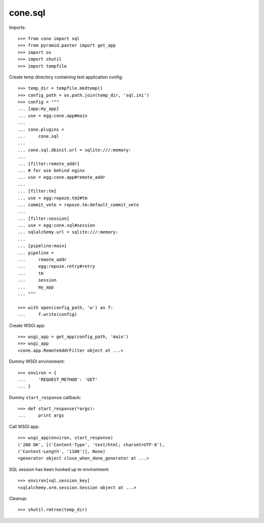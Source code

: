 cone.sql
========

Imports::

    >>> from cone import sql
    >>> from pyramid.paster import get_app
    >>> import os
    >>> import shutil
    >>> import tempfile

Create temp directory containing test application config::

    >>> temp_dir = tempfile.mkdtemp()
    >>> config_path = os.path.join(temp_dir, 'sql.ini')
    >>> config = """
    ... [app:my_app]
    ... use = egg:cone.app#main
    ... 
    ... cone.plugins =
    ...     cone.sql
    ... 
    ... cone.sql.dbinit.url = sqlite:///:memory:
    ... 
    ... [filter:remote_addr]
    ... # for use behind nginx
    ... use = egg:cone.app#remote_addr
    ... 
    ... [filter:tm]
    ... use = egg:repoze.tm2#tm
    ... commit_veto = repoze.tm:default_commit_veto
    ... 
    ... [filter:session]
    ... use = egg:cone.sql#session
    ... sqlalchemy.url = sqlite:///:memory:
    ... 
    ... [pipeline:main]
    ... pipeline =
    ...     remote_addr
    ...     egg:repoze.retry#retry
    ...     tm
    ...     session
    ...     my_app
    ... """

    >>> with open(config_path, 'w') as f:
    ...     f.write(config)

Create WSGI app::

    >>> wsgi_app = get_app(config_path, 'main')
    >>> wsgi_app
    <cone.app.RemoteAddrFilter object at ...>

Dummy WSGI environment::

    >>> environ = {
    ...     'REQUEST_METHOD': 'GET'
    ... }

Dummy ``start_response`` callback::

    >>> def start_response(*args):
    ...     print args

Call WSGI app::

    >>> wsgi_app(environ, start_response)
    ('200 OK', [('Content-Type', 'text/html; charset=UTF-8'), 
    ('Content-Length', '1108')], None)
    <generator object close_when_done_generator at ...>

SQL session has been hooked up to environment::

    >>> environ[sql.session_key]
    <sqlalchemy.orm.session.Session object at ...>

Cleanup::

    >>> shutil.rmtree(temp_dir)
